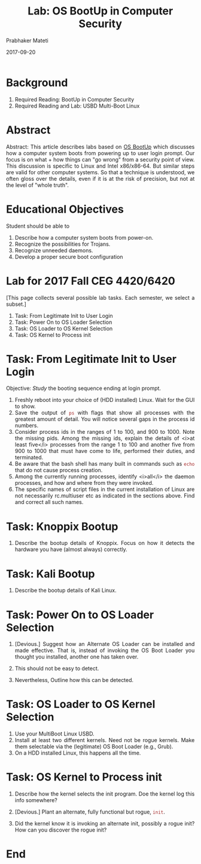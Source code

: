 # -*- mode: org -*-
#+date: 2017-09-20
#+TITLE: Lab: OS BootUp in Computer Security
#+AUTHOR: Prabhaker Mateti
#+HTML_LINK_HOME: ../../Top/index.html
#+HTML_LINK_UP: ../
#+HTML_HEAD: <style> P,li {text-align: justify} code {color: brown;} @media screen {BODY {margin: 10%} }</style>
#+BIND: org-html-preamble-format (("en" "<a href=\"../../\"> ../../</a>"))
#+BIND: org-html-postamble-format (("en" "<hr size=1>Copyright &copy; 2017 <a href=\"http://www.wright.edu/~pmateti\">www.wright.edu/~pmateti</a> &bull; %d"))
#+STARTUP:showeverything
#+OPTIONS: toc:2

* Background

1. Required Reading: BootUp in Computer Security
1. Required Reading and Lab: USBD Multi-Boot Linux

* Abstract

Abstract: This article describes labs based on [[./index.org][OS BootUp]] which
discusses how a computer system boots from powering up to user login
prompt.  Our focus is on what + how things can "go wrong" from a
security point of view.  This discussion is specific to Linux and
Intel x86/x86-64.  But similar steps are valid for other computer systems.
So that a technique is understood, we often gloss over the details,
even if it is at the risk of precision, but not at the level of "whole
truth".

* Educational Objectives

Student should be able to

  1. Describe how a computer system boots from power-on.
  1. Recognize the possibilities for Trojans.
  1. Recognize unneeded daemons.
  1. Develop a proper secure boot configuration


* Lab for 2017 Fall CEG 4420/6420

[This page collects several possible lab tasks.  Each semester, we select a
subset.]


1. Task: From Legitimate Init to User Login
1. Task: Power On to OS Loader Selection
1. Task: OS Loader to OS Kernel Selection
1. Task: OS Kernel to Process init


* Task: From Legitimate Init to User Login

Objective: /Study/ the booting sequence ending at login prompt.

  1. Freshly reboot into your choice of (HDD installed) Linux.  Wait
     for the GUI to show.
  1. Save the output of =ps= with flags that show all processes with
     the greatest amount of detail.  You will notice several gaps in
     the process id numbers.
  1. Consider process ids in the ranges of 1 to 100, and 900 to 1000.
     Note the missing pids.  Among the missing ids, explain the
     details of <i>at least five</i> processes from the range 1 to 100
     and another five from 900 to 1000 that must have come to life,
     performed their duties, and terminated.
  1. Be aware that the bash shell has many built in commands such as
     =echo=  that do not cause process creation.
  1. Among the currently running processes, identify <i>all</i> the
     daemon processes, and how and where from they were invoked.
  1. The specific names of script files in the current installation of Linux 
     are not necessarily rc.multiuser etc as indicated in the sections above.  
     Find and correct all such names.

* Task:  Knoppix Bootup

1. Describe the bootup details of Knoppix.  Focus on how it detects
   the hardware you have (almost always) correctly.

* Task:  Kali Bootup

1. Describe the bootup details of Kali Linux.


* Task: Power On to OS Loader Selection

1. [Devious.]  Suggest how an Alternate OS Loader can be installed and
   made effective.  That is, instead of invoking the OS Boot Loader
   you thought you installed, another one has taken over.

1. This should not be easy to detect.

1. Nevertheless,  Outline how this can be detected.


* Task: OS Loader to OS Kernel Selection

1. Use your MultiBoot Linux USBD.
1. Install at least two different kernels.  Need not be rogue kernels.
   Make them selectable via the (legitimate) OS Boot Loader (e.g.,
   Grub).
1. On a HDD installed Linux, this happens all the time.

* Task: OS Kernel to Process init

1. Describe how the kernel selects  the init program.  Doe the kernel
   log this info somewhere?

1. [Devious.] Plant an alternate, fully functional but rogue,
   =init=.

1. Did the kernel know it is invoking an alternate init, possibly a
   rogue init?  How can you discover the rogue init?


* End
# Local variables:
# after-save-hook: org-html-export-to-html
# end:
